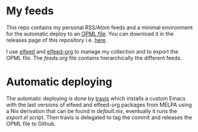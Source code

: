 #+html: <img alt="Travis (.org)" src="https://img.shields.io/travis/aciceri/feeds">

* My feeds
This repo contains my personal RSS/Atom feeds and a minimal
environment for the automatic deploy to an [[https://en.wikipedia.org/wiki/OPML][OPML file]].
You can download it in the releases page of this repository i.e. [[https://github.com/aciceri/feeds/releases][here]].

I use [[https://github.com/skeeto/elfeed][elfeed]] and [[https://github.com/remyhonig/elfeed-org][elfeed-org]] to manage my collection and to export the
OPML file.
The [[feeds.org]] file contains hierarchically the different feeds.

* Automatic deploying
The automatic deploying is done by [[https://travis-ci.org/github/aciceri/feeds/][travis]] which installs a custom
Emacs with the last versions of elfeed and elfeed-org packages from
MELPA using a Nix derivation that can be found in [[default.nix]],
eventually it runs the [[export.el]] script.
Then travis is delegated to tag the commit and releases the OPML file
to Github.

